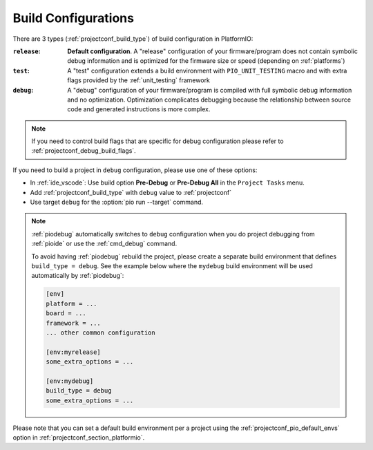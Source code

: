 ..  Copyright (c) 2014-present PlatformIO <contact@platformio.org>
    Licensed under the Apache License, Version 2.0 (the "License");
    you may not use this file except in compliance with the License.
    You may obtain a copy of the License at
       http://www.apache.org/licenses/LICENSE-2.0
    Unless required by applicable law or agreed to in writing, software
    distributed under the License is distributed on an "AS IS" BASIS,
    WITHOUT WARRANTIES OR CONDITIONS OF ANY KIND, either express or implied.
    See the License for the specific language governing permissions and
    limitations under the License.

.. _build_configurations:

Build Configurations
====================

There are 3 types (:ref:`projectconf_build_type`) of build configuration in
PlatformIO:

:``release``:
  **Default configuration**. A "release" configuration of your firmware/program
  does not contain symbolic debug information and is optimized for the firmware
  size or speed (depending on :ref:`platforms`)


:``test``:
  A "test" configuration extends a build environment with ``PIO_UNIT_TESTING``
  macro and with extra flags provided by the :ref:`unit_testing` framework

:``debug``:
  A "debug" configuration of your firmware/program is compiled with full
  symbolic debug information and no optimization. Optimization complicates
  debugging because the relationship between source code and generated
  instructions is more complex.

.. note::
  If you need to control build flags that are specific for debug configuration please
  refer to :ref:`projectconf_debug_build_flags`.

If you need to build a project in ``debug`` configuration, please use one of
these options:

* In :ref:`ide_vscode`: Use build option **Pre-Debug** or **Pre-Debug All** in the ``Project Tasks`` menu.
* Add :ref:`projectconf_build_type` with ``debug`` value to :ref:`projectconf`
* Use target ``debug`` for the :option:`pio run --target` command.

.. note::
  :ref:`piodebug` automatically switches to ``debug`` configuration when you do
  project debugging from :ref:`pioide` or use the :ref:`cmd_debug` command.

  To avoid having :ref:`piodebug` rebuild the project, please create a
  separate build environment that defines ``build_type = debug``. See
  the example below where the ``mydebug`` build environment will be used
  automatically by :ref:`piodebug`:

  .. code-block:: ini

     [env]
     platform = ...
     board = ...
     framework = ...
     ... other common configuration

     [env:myrelease]
     some_extra_options = ...

     [env:mydebug]
     build_type = debug
     some_extra_options = ...

Please note that you can set a default build environment per a project using the
:ref:`projectconf_pio_default_envs` option in :ref:`projectconf_section_platformio`.
